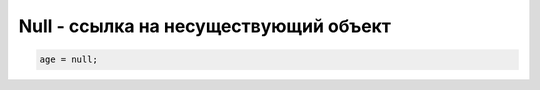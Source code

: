Null - ссылка на несуществующий объект
======================================

.. code-block:: js

    age = null;